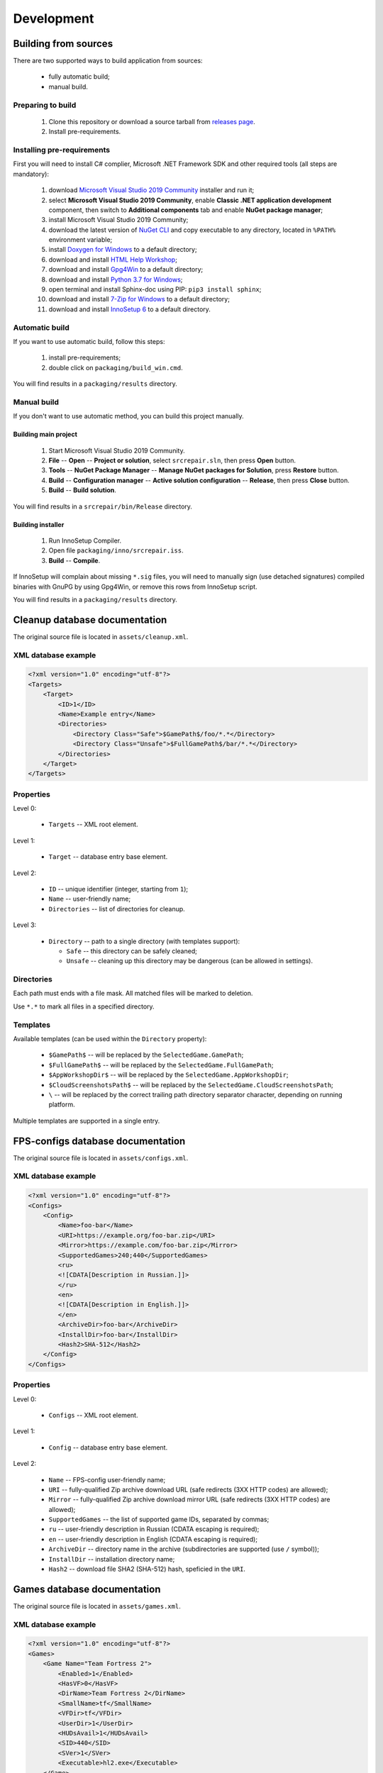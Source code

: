 .. This file is a part of SRC Repair project. For more information
.. visit official site: https://www.easycoding.org/projects/srcrepair
..
.. Copyright (c) 2011 - 2021 EasyCoding Team (ECTeam).
.. Copyright (c) 2005 - 2021 EasyCoding Team.
..
.. This program is free software: you can redistribute it and/or modify
.. it under the terms of the GNU General Public License as published by
.. the Free Software Foundation, either version 3 of the License, or
.. (at your option) any later version.
..
.. This program is distributed in the hope that it will be useful,
.. but WITHOUT ANY WARRANTY; without even the implied warranty of
.. MERCHANTABILITY or FITNESS FOR A PARTICULAR PURPOSE.  See the
.. GNU General Public License for more details.
..
.. You should have received a copy of the GNU General Public License
.. along with this program. If not, see <http://www.gnu.org/licenses/>.
.. _development:

**********************************
Development
**********************************

.. index:: development, building from sources
.. _building-from-sources:

Building from sources
==========================================

There are two supported ways to build application from sources:

  * fully automatic build;
  * manual build.

Preparing to build
^^^^^^^^^^^^^^^^^^^^^^^^^^^^^

  1. Clone this repository or download a source tarball from `releases page <https://github.com/xvitaly/srcrepair/releases>`_.
  2. Install pre-requirements.

Installing pre-requirements
^^^^^^^^^^^^^^^^^^^^^^^^^^^^^^^^^^^^^^

First you will need to install C# complier, Microsoft .NET Framework SDK and other required tools (all steps are mandatory):

  1. download `Microsoft Visual Studio 2019 Community <https://visualstudio.microsoft.com/vs/community/>`_ installer and run it;
  2. select **Microsoft Visual Studio 2019 Community**, enable **Classic .NET application development** component, then switch to **Additional components** tab and enable **NuGet package manager**;
  3. install Microsoft Visual Studio 2019 Community;
  4. download the latest version of `NuGet CLI <https://www.nuget.org/downloads>`_ and copy executable to any directory, located in ``%PATH%`` environment variable;
  5. install `Doxygen for Windows <http://www.doxygen.nl/download.html>`_ to a default directory;
  6. download and install `HTML Help Workshop <https://www.microsoft.com/en-us/download/details.aspx?id=21138>`_;
  7. download and install `Gpg4Win <https://www.gpg4win.org/>`_ to a default directory;
  8. download and install `Python 3.7 for Windows <https://www.python.org/downloads/windows/>`_;
  9. open terminal and install Sphinx-doc using PIP: ``pip3 install sphinx``;
  10. download and install `7-Zip for Windows <https://www.7-zip.org/download.html>`_ to a default directory;
  11. download and install `InnoSetup 6 <http://www.jrsoftware.org/isdl.php>`_ to a default directory.

Automatic build
^^^^^^^^^^^^^^^^^^^^^^^^^

If you want to use automatic build, follow this steps:

  1. install pre-requirements;
  2. double click on ``packaging/build_win.cmd``.

You will find results in a ``packaging/results`` directory.

Manual build
^^^^^^^^^^^^^^^^^^^^^^^^^

If you don't want to use automatic method, you can build this project manually.

Building main project
++++++++++++++++++++++++++++++++

  1. Start Microsoft Visual Studio 2019 Community.
  2. **File** -- **Open** -- **Project or solution**, select ``srcrepair.sln``, then press **Open** button.
  3. **Tools** -- **NuGet Package Manager** -- **Manage NuGet packages for Solution**, press **Restore** button.
  4. **Build** -- **Configuration manager** -- **Active solution configuration** -- **Release**, then press **Close** button.
  5. **Build** -- **Build solution**.

You will find results in a ``srcrepair/bin/Release`` directory.

Building installer
+++++++++++++++++++++++++++++++

  1. Run InnoSetup Compiler.
  2. Open file ``packaging/inno/srcrepair.iss``.
  3. **Build** -- **Compile**.

If InnoSetup will complain about missing ``*.sig`` files, you will need to manually sign (use detached signatures) compiled binaries with GnuPG by using Gpg4Win, or remove this rows from InnoSetup script.

You will find results in a ``packaging/results`` directory.

.. index:: development, cleanup, database, cleanup database
.. _cleanup-database:

Cleanup database documentation
==========================================

The original source file is located in ``assets/cleanup.xml``.

XML database example
^^^^^^^^^^^^^^^^^^^^^^^^^^^^^^^^^^^^^^^^

.. code-block:: xml

    <?xml version="1.0" encoding="utf-8"?>
    <Targets>
        <Target>
            <ID>1</ID>
            <Name>Example entry</Name>
            <Directories>
                <Directory Class="Safe">$GamePath$/foo/*.*</Directory>
                <Directory Class="Unsafe">$FullGamePath$/bar/*.*</Directory>
            </Directories>
        </Target>
    </Targets>

Properties
^^^^^^^^^^^^^^^^^^^^^^^^^^^^^^^

Level 0:

  * ``Targets`` -- XML root element.

Level 1:

  * ``Target`` -- database entry base element.

Level 2:

  * ``ID`` -- unique identifier (integer, starting from ``1``);
  * ``Name`` -- user-friendly name;
  * ``Directories`` -- list of directories for cleanup.

Level 3:

  * ``Directory`` -- path to a single directory (with templates support):

    * ``Safe`` -- this directory can be safely cleaned;
    * ``Unsafe`` -- cleaning up this directory may be dangerous (can be allowed in settings).

Directories
^^^^^^^^^^^^^^^^^^^^^^^^^^

Each path must ends with a file mask. All matched files will be marked to deletion.

Use ``*.*`` to mark all files in a specified directory.

Templates
^^^^^^^^^^^^^^^^^^^^^^^^^^

Available templates (can be used within the ``Directory`` property):

  * ``$GamePath$`` -- will be replaced by the ``SelectedGame.GamePath``;
  * ``$FullGamePath$`` -- will be replaced by the ``SelectedGame.FullGamePath``;
  * ``$AppWorkshopDir$`` -- will be replaced by the ``SelectedGame.AppWorkshopDir``;
  * ``$CloudScreenshotsPath$`` -- will be replaced by the ``SelectedGame.CloudScreenshotsPath``;
  * ``\`` -- will be replaced by the correct trailing path directory separator character, depending on running platform.

Multiple templates are supported in a single entry.

.. index:: development, FPS-configs, database, FPS-configs database
.. _configs-database:

FPS-configs database documentation
================================================

The original source file is located in ``assets/configs.xml``.

XML database example
^^^^^^^^^^^^^^^^^^^^^^^^^^^^^^^^^^^^^^^^

.. code-block:: xml

    <?xml version="1.0" encoding="utf-8"?>
    <Configs>
        <Config>
            <Name>foo-bar</Name>
            <URI>https://example.org/foo-bar.zip</URI>
            <Mirror>https://example.com/foo-bar.zip</Mirror>
            <SupportedGames>240;440</SupportedGames>
            <ru>
            <![CDATA[Description in Russian.]]>
            </ru>
            <en>
            <![CDATA[Description in English.]]>
            </en>
            <ArchiveDir>foo-bar</ArchiveDir>
            <InstallDir>foo-bar</InstallDir>
            <Hash2>SHA-512</Hash2>
        </Config>
    </Configs>

Properties
^^^^^^^^^^^^^^^^^^^^^^^^^^^^^^^

Level 0:

  * ``Configs`` -- XML root element.

Level 1:

  * ``Config`` -- database entry base element.

Level 2:

  * ``Name`` -- FPS-config user-friendly name;
  * ``URI`` -- fully-qualified Zip archive download URL (safe redirects (3XX HTTP codes) are allowed);
  * ``Mirror`` -- fully-qualified Zip archive download mirror URL (safe redirects (3XX HTTP codes) are allowed);
  * ``SupportedGames`` -- the list of supported game IDs, separated by commas;
  * ``ru`` -- user-friendly description in Russian (CDATA escaping is required);
  * ``en`` -- user-friendly description in English (CDATA escaping is required);
  * ``ArchiveDir`` -- directory name in the archive (subdirectories are supported (use ``/`` symbol));
  * ``InstallDir`` -- installation directory name;
  * ``Hash2`` -- download file SHA2 (SHA-512) hash, speficied in the ``URI``.

.. index:: development, games, database, games database
.. _games-database:

Games database documentation
================================================

The original source file is located in ``assets/games.xml``.

XML database example
^^^^^^^^^^^^^^^^^^^^^^^^^^^^^^^^^^^^^^^^

.. code-block:: xml

    <?xml version="1.0" encoding="utf-8"?>
    <Games>
        <Game Name="Team Fortress 2">
            <Enabled>1</Enabled>
            <HasVF>0</HasVF>
            <DirName>Team Fortress 2</DirName>
            <SmallName>tf</SmallName>
            <VFDir>tf</VFDir>
            <UserDir>1</UserDir>
            <HUDsAvail>1</HUDsAvail>
            <SID>440</SID>
            <SVer>1</SVer>
            <Executable>hl2.exe</Executable>
        </Game>
    </Games>

Properties
^^^^^^^^^^^^^^^^^^^^^^^^^^^^^^^

Level 0:

  * ``Games`` -- XML root element.

Level 1:

  * ``Game`` -- database entry base element:

    * ``Name`` -- user-friendly game name.

Level 2:

  * ``Enabled`` -- ``1`` if the current game is enabled or ``0`` -- if don't;
  * ``DirName`` -- game installation directory in ``SteamApps/common``;
  * ``SmallName`` -- game subdirectory name in ``SteamApps/common/$DirName``;
  * ``VFDir`` -- directory (or registry key) name of video settings storage;
  * ``UserDir`` -- ``1`` if the current game support custom user stuff, located in ``custom`` directory or ``0`` -- if don't;
  * ``HUDsAvail`` -- ``1`` if the current game support custom HUDs or ``0`` -- if don't;
  * ``SID`` -- Steam database internal ID for the current game;
  * ``SVer`` -- Source Engine version:

    * ``1`` -- Source Engine 1, Type 1 (use Windows registry to store video settings);
    * ``2`` -- Source Engine 1, Type 2 (use ``video.txt`` file to store video settings);
    * ``3`` -- Source Engine 2, generic (not yet implemented; reserved for future use);
    * ``4`` -- Source Engine 1, Type 4 (same as Type 1, but store video settings in ``videoconfig.cfg`` file);

  * ``Executable`` -- game executable file name (only for Windows).

.. index:: development, hud, database, huds database
.. _huds-database:

HUDs database documentation
================================================

The original source file is located in ``assets/huds.xml``.

XML database example
^^^^^^^^^^^^^^^^^^^^^^^^^^^^^^^^^^^^^^^^

.. code-block:: xml

    <?xml version="1.0" encoding="utf-8"?>
    <HUDs>
        <HUD>
            <Name>7HUD</Name>
            <Game>tf</Game>
            <IsUpdated>1</IsUpdated>
            <URI>https://sourceforge.net/projects/srcrepair/files/huds/7hud/7hud_28903d1b.zip</URI>
            <Mirror>https://www.team-fortress.su/downloads/huds/7hud/7hud_28903d1b.zip</Mirror>
            <UpURI>https://github.com/Sevin7/7HUD/archive/master.zip</UpURI>
            <Preview>https://www.easycoding.org/files/srcrepair/huds/7hud.jpg</Preview>
            <RepoPath>https://github.com/Sevin7/7HUD</RepoPath>
            <Hash2>2c35b35d3e58dc75f3bc40134c4d137353d994d6dcc879e3edc35b837cbe2ae91cda0b2f698741fda17111a4543b7a002534b609de720e5125655d5b23e65217</Hash2>
            <LastUpdate>1572411245</LastUpdate>
            <Site>https://huds.tf/forum/showthread.php?tid=261</Site>
            <ArchiveDir>7HUD-master</ArchiveDir>
            <InstallDir>7hud</InstallDir>
        </HUD>
    </HUDs>

Properties
^^^^^^^^^^^^^^^^^^^^^^^^^^^^^^^

Level 0:

  * ``HUDs`` -- XML root element.

Level 1:

  * ``HUD`` -- database entry base element.

Level 2:

  * ``Name`` -- HUD user-friendly name;
  * ``Game`` -- short name of the supported by this HUD game (``SmallName`` from :ref:`games database <games-database>`);
  * ``IsUpdated`` -- ``1`` if HUD supports the latest version of the game, ``0`` -- if don't;
  * ``URI`` -- fully-qualified Zip archive download URL (safe redirects (3XX HTTP codes) are allowed);
  * ``Mirror`` -- fully-qualified Zip archive download mirror URL (safe redirects (3XX HTTP codes) are allowed);
  * ``UpURI`` -- upstream download archive URL (safe redirects (3XX HTTP codes) are allowed);
  * ``Preview`` -- screenshot of the game with this HUD or any custom image (JPEG and PNG formats are supported);
  * ``RepoPath`` -- GitHub repository URL or ``null``;
  * ``Hash2`` -- download file SHA2 (SHA-512) hash, speficied in the ``URI``;
  * ``LastUpdate`` -- HUD last update time in Unix timestamp format;
  * ``Site`` -- website or homepage URL;
  * ``ArchiveDir`` -- directory name in the archive (subdirectories are supported (use ``/`` symbol));
  * ``InstallDir`` -- installation directory name.

.. index:: development, update, database, updates database
.. _updates-database:

Updates database documentation
================================================

The original source file is located in ``assets/updates.xml``.

Properties
^^^^^^^^^^^^^^^^^^^^^^^^^^^^^^^

Level 0:

  * ``Updates`` -- XML root element.

Level 1:

  * ``Application`` -- sub-element with application update metadata;
  * ``GameDB`` -- sub-element with :ref:`games database <games-database>` update metadata;
  * ``HUDDB`` -- sub-element with :ref:`HUDs database <huds-database>` update metadata;
  * ``CfgDB`` -- sub-element with :ref:`configs database <configs-database>` update metadata;
  * ``ClnDB`` -- sub-element with :ref:`cleanup database <cleanup-database>` update metadata.

Level 2:

  * ``Version`` -- application or database version;
  * ``URL`` -- direct download URL (no redirects are allowed);
  * ``Hash2`` -- download file SHA2 (SHA-512) hash.

.. index:: development, plugins, database, plugins database
.. _plugins-database:

Plugins database documentation
================================================

The original source file is located in ``assets/plugins.xml``.

XML database example
^^^^^^^^^^^^^^^^^^^^^^^^^^^^^^^^^^^^^^^^

.. code-block:: xml

    <?xml version="1.0" encoding="utf-8"?>
    <Plugins>
        <Plugin>
            <Name>KB Helper</Name>
            <IntName>kbhelper</IntName>
            <ExeName>kbhelper.exe</ExeName>
            <ElevationRequired>1</ElevationRequired>
        </Plugin>
    </Plugins>

Properties
^^^^^^^^^^^^^^^^^^^^^^^^^^^^^^^

Level 0:

  * ``Plugins`` -- XML root element.

Level 1:

  * ``Plugin`` -- database entry base element.

Level 2:

  * ``Name`` -- plugin user-friendly name;
  * ``IntName`` -- internal name for different actions;
  * ``ExeName`` -- executable file name;
  * ``ElevationRequired`` -- ``1`` if the plugin need a local administrator rights in order to run, ``0`` -- if don't.
